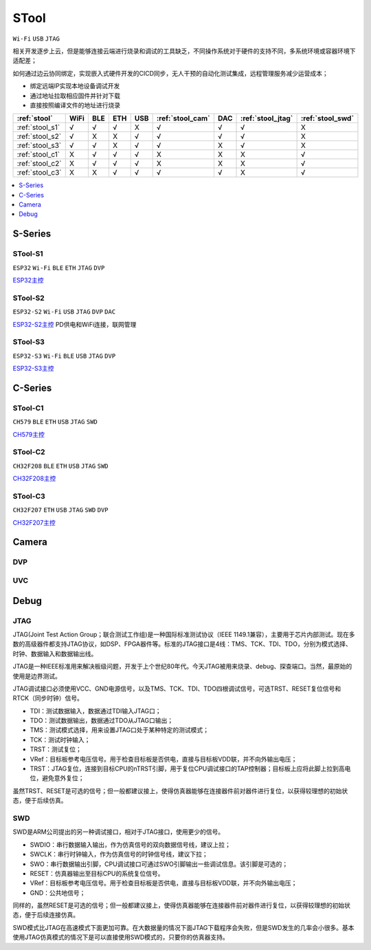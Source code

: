 .. _stool:

STool
===============
``Wi-Fi`` ``USB`` ``JTAG``

相关开发逐步上云，但是能够连接云端进行烧录和调试的工具缺乏，不同操作系统对于硬件的支持不同，多系统环境或容器环境下适配差；

如何通过边云协同绑定，实现嵌入式硬件开发的CICD同步，无人干预的自动化测试集成，远程管理服务减少运营成本；

* 绑定远端IP实现本地设备调试开发
* 通过地址拉取相应固件并针对下载
* 直接按照编译文件的地址进行烧录



.. list-table::
    :header-rows:  1

    * - :ref:`stool`
      - WiFi
      - BLE
      - ETH
      - USB
      - :ref:`stool_cam`
      - DAC
      - :ref:`stool_jtag`
      - :ref:`stool_swd`
    * - :ref:`stool_s1`
      - √
      - √
      - √
      - X
      - √
      - √
      - √
      - X
    * - :ref:`stool_s2`
      - √
      - X
      - X
      - √
      - √
      - √
      - √
      - X
    * - :ref:`stool_s3`
      - √
      - √
      - X
      - √
      - √
      - X
      - √
      - X
    * - :ref:`stool_c1`
      - X
      - √
      - √
      - √
      - X
      - X
      - X
      - √
    * - :ref:`stool_c2`
      - X
      - √
      - √
      - √
      - X
      - X
      - X
      - √
    * - :ref:`stool_c3`
      - X
      - X
      - √
      - √
      - √
      - √
      - X
      - √


.. contents::
    :local:
    :depth: 1

.. _stool_s:

S-Series
-----------

.. _stool_s1:

STool-S1
~~~~~~~~~~~
``ESP32`` ``Wi-Fi`` ``BLE`` ``ETH`` ``JTAG`` ``DVP``

`ESP32主控 <https://docs.soc.xin/ESP32>`_

.. _stool_s2:

STool-S2
~~~~~~~~~~~
``ESP32-S2`` ``Wi-Fi`` ``USB`` ``JTAG`` ``DVP`` ``DAC``

`ESP32-S2主控 <https://docs.soc.xin/ESP32-S2>`_ PD供电和WiFi连接，联网管理

.. _stool_s3:

STool-S3
~~~~~~~~~~~
``ESP32-S3`` ``Wi-Fi`` ``BLE`` ``USB`` ``JTAG`` ``DVP``

`ESP32-S3主控 <https://docs.soc.xin/ESP32-S3>`_

.. _stool_c:

C-Series
-----------

.. _stool_c1:

STool-C1
~~~~~~~~~~~
``CH579`` ``BLE`` ``ETH`` ``USB`` ``JTAG`` ``SWD``

`CH579主控 <https://docs.soc.xin/CH579>`_

.. _stool_c2:

STool-C2
~~~~~~~~~~~
``CH32F208`` ``BLE`` ``ETH`` ``USB`` ``JTAG`` ``SWD``

`CH32F208主控 <https://docs.soc.xin/CH32F208>`_

.. _stool_c3:

STool-C3
~~~~~~~~~~~
``CH32F207`` ``ETH`` ``USB`` ``JTAG`` ``SWD`` ``DVP``

`CH32F207主控 <https://docs.soc.xin/CH32F207>`_


.. _stool_cam:

Camera
-----------

.. _stool_dvp:

DVP
~~~~~~~~~~~

.. _stool_uvc:

UVC
~~~~~~~~~~~


.. _stool_debug:

Debug
-----------

.. _stool_jtag:

JTAG
~~~~~~~~~~~

JTAG(Joint Test Action Group；联合测试工作组)是一种国际标准测试协议（IEEE 1149.1兼容），主要用于芯片内部测试。现在多数的高级器件都支持JTAG协议，如DSP、FPGA器件等。标准的JTAG接口是4线：TMS、TCK、TDI、TDO，分别为模式选择、时钟、数据输入和数据输出线。

JTAG是一种IEEE标准用来解决板级问题，开发于上个世纪80年代。今天JTAG被用来烧录、debug、探查端口。当然，最原始的使用是边界测试。


JTAG调试接口必须使用VCC、GND电源信号，以及TMS、TCK、TDI、TDO四根调试信号，可选TRST、RESET复位信号和RTCK（同步时钟）信号。

* TDI：测试数据输入，数据通过TDI输入JTAG口；
* TDO：测试数据输出，数据通过TDO从JTAG口输出；
* TMS：测试模式选择，用来设置JTAG口处于某种特定的测试模式；
* TCK：测试时钟输入；
* TRST：测试复位；
* VRef：目标板参考电压信号。用于检查目标板是否供电，直接与目标板VDD联，并不向外输出电压；
* TRST：JTAG复位，连接到目标CPU的nTRST引脚，用于复位CPU调试接口的TAP控制器；目标板上应将此脚上拉到高电位，避免意外复位；

虽然TRST、RESET是可选的信号；但一般都建议接上，使得仿真器能够在连接器件前对器件进行复位，以获得较理想的初始状态，便于后续仿真。


.. _stool_swd:

SWD
~~~~~~~~~~~

SWD是ARM公司提出的另一种调试接口，相对于JTAG接口，使用更少的信号。

* SWDIO：串行数据输入输出，作为仿真信号的双向数据信号线，建议上拉；
* SWCLK：串行时钟输入，作为仿真信号的时钟信号线，建议下拉；
* SWO：串行数据输出引脚，CPU调试接口可通过SWO引脚输出一些调试信息。该引脚是可选的；
* RESET：仿真器输出至目标CPU的系统复位信号。
* VRef：目标板参考电压信号。用于检查目标板是否供电，直接与目标板VDD联，并不向外输出电压；
* GND：公共地信号；

同样的，虽然RESET是可选的信号；但一般都建议接上，使得仿真器能够在连接器件前对器件进行复位，以获得较理想的初始状态，便于后续连接仿真。

SWD模式比JTAG在高速模式下面更加可靠。在大数据量的情况下面JTAG下载程序会失败，但是SWD发生的几率会小很多。基本使用JTAG仿真模式的情况下是可以直接使用SWD模式的，只要你的仿真器支持。
